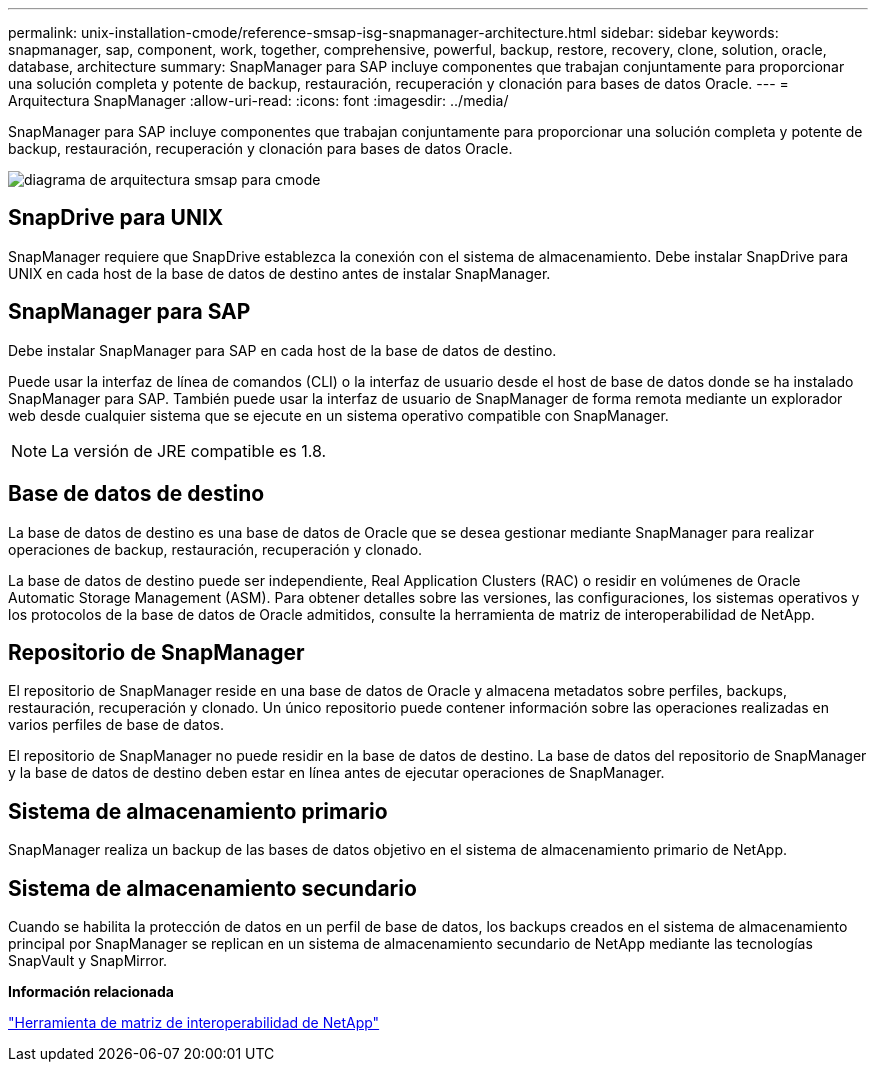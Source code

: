 ---
permalink: unix-installation-cmode/reference-smsap-isg-snapmanager-architecture.html 
sidebar: sidebar 
keywords: snapmanager, sap, component, work, together, comprehensive, powerful, backup, restore, recovery, clone, solution, oracle, database, architecture 
summary: SnapManager para SAP incluye componentes que trabajan conjuntamente para proporcionar una solución completa y potente de backup, restauración, recuperación y clonación para bases de datos Oracle. 
---
= Arquitectura SnapManager
:allow-uri-read: 
:icons: font
:imagesdir: ../media/


[role="lead"]
SnapManager para SAP incluye componentes que trabajan conjuntamente para proporcionar una solución completa y potente de backup, restauración, recuperación y clonación para bases de datos Oracle.

image::../media/smsap_architcture_cmode.gif[diagrama de arquitectura smsap para cmode]



== SnapDrive para UNIX

SnapManager requiere que SnapDrive establezca la conexión con el sistema de almacenamiento. Debe instalar SnapDrive para UNIX en cada host de la base de datos de destino antes de instalar SnapManager.



== SnapManager para SAP

Debe instalar SnapManager para SAP en cada host de la base de datos de destino.

Puede usar la interfaz de línea de comandos (CLI) o la interfaz de usuario desde el host de base de datos donde se ha instalado SnapManager para SAP. También puede usar la interfaz de usuario de SnapManager de forma remota mediante un explorador web desde cualquier sistema que se ejecute en un sistema operativo compatible con SnapManager.


NOTE: La versión de JRE compatible es 1.8.



== Base de datos de destino

La base de datos de destino es una base de datos de Oracle que se desea gestionar mediante SnapManager para realizar operaciones de backup, restauración, recuperación y clonado.

La base de datos de destino puede ser independiente, Real Application Clusters (RAC) o residir en volúmenes de Oracle Automatic Storage Management (ASM). Para obtener detalles sobre las versiones, las configuraciones, los sistemas operativos y los protocolos de la base de datos de Oracle admitidos, consulte la herramienta de matriz de interoperabilidad de NetApp.



== Repositorio de SnapManager

El repositorio de SnapManager reside en una base de datos de Oracle y almacena metadatos sobre perfiles, backups, restauración, recuperación y clonado. Un único repositorio puede contener información sobre las operaciones realizadas en varios perfiles de base de datos.

El repositorio de SnapManager no puede residir en la base de datos de destino. La base de datos del repositorio de SnapManager y la base de datos de destino deben estar en línea antes de ejecutar operaciones de SnapManager.



== Sistema de almacenamiento primario

SnapManager realiza un backup de las bases de datos objetivo en el sistema de almacenamiento primario de NetApp.



== Sistema de almacenamiento secundario

Cuando se habilita la protección de datos en un perfil de base de datos, los backups creados en el sistema de almacenamiento principal por SnapManager se replican en un sistema de almacenamiento secundario de NetApp mediante las tecnologías SnapVault y SnapMirror.

*Información relacionada*

http://mysupport.netapp.com/matrix["Herramienta de matriz de interoperabilidad de NetApp"^]
